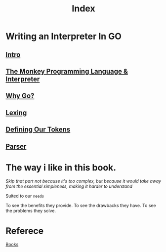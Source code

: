 #+title: Index

* Writing an Interpreter In GO
** [[file:./intro.org][Intro]]
** [[file:./TMPL.org][The Monkey Programming Language & Interpreter]]
** [[file:./why_go.org][Why Go?]]
** [[file:./lexing.org][Lexing]]
** [[file:./def_tokens.org][Defining Our Tokens]]
** [[file:./parser.org][Parser]]

* The way i like in this book.
/Skip that part not because it's too complex, but because it would take away from the essential simpleness, making it harder to understand/

Suited to our =needs=

To see the benefits they provide.
To see the drawbacks they have.
To see the problems they solve.

* Referece
[[file:../index.org][Books]]
